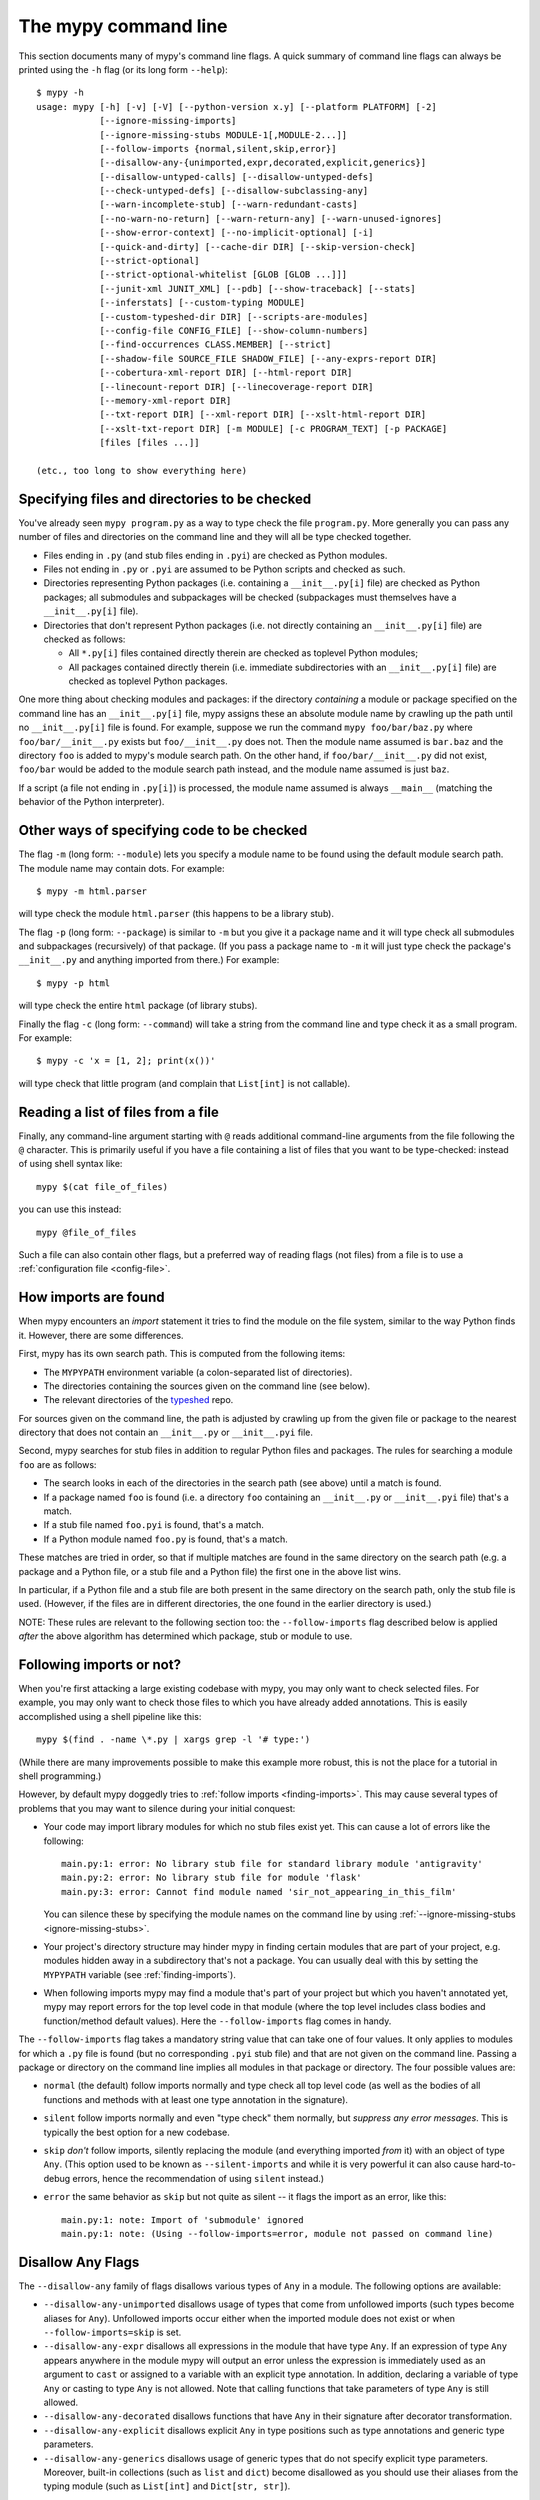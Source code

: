 .. _command-line:

The mypy command line
=====================

This section documents many of mypy's command line flags.  A quick
summary of command line flags can always be printed using the ``-h``
flag (or its long form ``--help``)::

  $ mypy -h
  usage: mypy [-h] [-v] [-V] [--python-version x.y] [--platform PLATFORM] [-2]
              [--ignore-missing-imports]
              [--ignore-missing-stubs MODULE-1[,MODULE-2...]]
              [--follow-imports {normal,silent,skip,error}]
              [--disallow-any-{unimported,expr,decorated,explicit,generics}]
              [--disallow-untyped-calls] [--disallow-untyped-defs]
              [--check-untyped-defs] [--disallow-subclassing-any]
              [--warn-incomplete-stub] [--warn-redundant-casts]
              [--no-warn-no-return] [--warn-return-any] [--warn-unused-ignores]
              [--show-error-context] [--no-implicit-optional] [-i]
              [--quick-and-dirty] [--cache-dir DIR] [--skip-version-check]
              [--strict-optional]
              [--strict-optional-whitelist [GLOB [GLOB ...]]]
              [--junit-xml JUNIT_XML] [--pdb] [--show-traceback] [--stats]
              [--inferstats] [--custom-typing MODULE]
              [--custom-typeshed-dir DIR] [--scripts-are-modules]
              [--config-file CONFIG_FILE] [--show-column-numbers]
              [--find-occurrences CLASS.MEMBER] [--strict]
              [--shadow-file SOURCE_FILE SHADOW_FILE] [--any-exprs-report DIR]
              [--cobertura-xml-report DIR] [--html-report DIR]
              [--linecount-report DIR] [--linecoverage-report DIR]
              [--memory-xml-report DIR]
              [--txt-report DIR] [--xml-report DIR] [--xslt-html-report DIR]
              [--xslt-txt-report DIR] [-m MODULE] [-c PROGRAM_TEXT] [-p PACKAGE]
              [files [files ...]]

  (etc., too long to show everything here)

Specifying files and directories to be checked
**********************************************

You've already seen ``mypy program.py`` as a way to type check the
file ``program.py``.  More generally you can pass any number of files
and directories on the command line and they will all be type checked
together.

- Files ending in ``.py`` (and stub files ending in ``.pyi``) are
  checked as Python modules.

- Files not ending in ``.py`` or ``.pyi`` are assumed to be Python
  scripts and checked as such.

- Directories representing Python packages (i.e. containing a
  ``__init__.py[i]`` file) are checked as Python packages; all
  submodules and subpackages will be checked (subpackages must
  themselves have a ``__init__.py[i]`` file).

- Directories that don't represent Python packages (i.e. not directly
  containing an ``__init__.py[i]`` file) are checked as follows:

  - All ``*.py[i]`` files contained directly therein are checked as
    toplevel Python modules;

  - All packages contained directly therein (i.e. immediate
    subdirectories with an ``__init__.py[i]`` file) are checked as
    toplevel Python packages.

One more thing about checking modules and packages: if the directory
*containing* a module or package specified on the command line has an
``__init__.py[i]`` file, mypy assigns these an absolute module name by
crawling up the path until no ``__init__.py[i]`` file is found.  For
example, suppose we run the command ``mypy foo/bar/baz.py`` where
``foo/bar/__init__.py`` exists but ``foo/__init__.py`` does not.  Then
the module name assumed is ``bar.baz`` and the directory ``foo`` is
added to mypy's module search path.  On the other hand, if
``foo/bar/__init__.py`` did not exist, ``foo/bar`` would be added to
the module search path instead, and the module name assumed is just
``baz``.

If a script (a file not ending in ``.py[i]``) is processed, the module
name assumed is always ``__main__`` (matching the behavior of the
Python interpreter).

Other ways of specifying code to be checked
*******************************************

The flag ``-m`` (long form: ``--module``) lets you specify a module
name to be found using the default module search path.  The module
name may contain dots.  For example::

  $ mypy -m html.parser

will type check the module ``html.parser`` (this happens to be a
library stub).

The flag ``-p`` (long form: ``--package``) is similar to ``-m`` but
you give it a package name and it will type check all submodules and
subpackages (recursively) of that package.  (If you pass a package
name to ``-m`` it will just type check the package's ``__init__.py``
and anything imported from there.)  For example::

  $ mypy -p html

will type check the entire ``html`` package (of library stubs).

Finally the flag ``-c`` (long form: ``--command``) will take a string
from the command line and type check it as a small program.  For
example::

  $ mypy -c 'x = [1, 2]; print(x())'

will type check that little program (and complain that ``List[int]``
is not callable).

Reading a list of files from a file
***********************************

Finally, any command-line argument starting with ``@`` reads additional
command-line arguments from the file following the ``@`` character.
This is primarily useful if you have a file containing a list of files
that you want to be type-checked: instead of using shell syntax like::

  mypy $(cat file_of_files)

you can use this instead::

  mypy @file_of_files

Such a file can also contain other flags, but a preferred way of
reading flags (not files) from a file is to use a
:ref:`configuration file <config-file>`.


.. _finding-imports:

How imports are found
*********************

When mypy encounters an `import` statement it tries to find the module
on the file system, similar to the way Python finds it.
However, there are some differences.

First, mypy has its own search path.
This is computed from the following items:

- The ``MYPYPATH`` environment variable
  (a colon-separated list of directories).
- The directories containing the sources given on the command line
  (see below).
- The relevant directories of the
  `typeshed <https://github.com/python/typeshed>`_ repo.

For sources given on the command line, the path is adjusted by crawling
up from the given file or package to the nearest directory that does not
contain an ``__init__.py`` or ``__init__.pyi`` file.

Second, mypy searches for stub files in addition to regular Python files
and packages.
The rules for searching a module ``foo`` are as follows:

- The search looks in each of the directories in the search path
  (see above) until a match is found.
- If a package named ``foo`` is found (i.e. a directory
  ``foo`` containing an ``__init__.py`` or ``__init__.pyi`` file)
  that's a match.
- If a stub file named ``foo.pyi`` is found, that's a match.
- If a Python module named ``foo.py`` is found, that's a match.

These matches are tried in order, so that if multiple matches are found
in the same directory on the search path
(e.g. a package and a Python file, or a stub file and a Python file)
the first one in the above list wins.

In particular, if a Python file and a stub file are both present in the
same directory on the search path, only the stub file is used.
(However, if the files are in different directories, the one found
in the earlier directory is used.)

NOTE: These rules are relevant to the following section too:
the ``--follow-imports`` flag described below is applied *after* the
above algorithm has determined which package, stub or module to use.

.. _follow-imports:

Following imports or not?
*************************

When you're first attacking a large existing codebase with mypy, you
may only want to check selected files.  For example, you may only want
to check those files to which you have already added annotations.
This is easily accomplished using a shell pipeline like this::

  mypy $(find . -name \*.py | xargs grep -l '# type:')

(While there are many improvements possible to make this example more
robust, this is not the place for a tutorial in shell programming.)

However, by default mypy doggedly tries to :ref:`follow imports
<finding-imports>`.  This may cause several types of problems that you
may want to silence during your initial conquest:

- Your code may import library modules for which no stub files exist
  yet.  This can cause a lot of errors like the following::

    main.py:1: error: No library stub file for standard library module 'antigravity'
    main.py:2: error: No library stub file for module 'flask'
    main.py:3: error: Cannot find module named 'sir_not_appearing_in_this_film'

  You can silence these by specifying the module names on the command
  line by using :ref:`--ignore-missing-stubs <ignore-missing-stubs>`.

- Your project's directory structure may hinder mypy in finding
  certain modules that are part of your project, e.g. modules hidden
  away in a subdirectory that's not a package.  You can usually deal
  with this by setting the ``MYPYPATH`` variable (see
  :ref:`finding-imports`).

- When following imports mypy may find a module that's part of your
  project but which you haven't annotated yet, mypy may report errors
  for the top level code in that module (where the top level includes
  class bodies and function/method default values).  Here the
  ``--follow-imports`` flag comes in handy.

The ``--follow-imports`` flag takes a mandatory string value that can
take one of four values.  It only applies to modules for which a
``.py`` file is found (but no corresponding ``.pyi`` stub file) and
that are not given on the command line.  Passing a package or
directory on the command line implies all modules in that package or
directory.  The four possible values are:

- ``normal`` (the default) follow imports normally and type check all
  top level code (as well as the bodies of all functions and methods
  with at least one type annotation in the signature).

- ``silent`` follow imports normally and even "type check" them
  normally, but *suppress any error messages*. This is typically the
  best option for a new codebase.

- ``skip`` *don't* follow imports, silently replacing the module (and
  everything imported *from* it) with an object of type ``Any``.
  (This option used to be known as ``--silent-imports`` and while it
  is very powerful it can also cause hard-to-debug errors, hence the
  recommendation of using ``silent`` instead.)

- ``error`` the same behavior as ``skip`` but not quite as silent --
  it flags the import as an error, like this::

    main.py:1: note: Import of 'submodule' ignored
    main.py:1: note: (Using --follow-imports=error, module not passed on command line)

.. _disallow-any:

Disallow Any Flags
******************

The ``--disallow-any`` family of flags disallows various types of ``Any`` in a module.
The following options are available:

- ``--disallow-any-unimported`` disallows usage of types that come from unfollowed imports
  (such types become aliases for ``Any``). Unfollowed imports occur either
  when the imported module does not exist or when ``--follow-imports=skip``
  is set.

- ``--disallow-any-expr`` disallows all expressions in the module that have type ``Any``.
  If an expression of type ``Any`` appears anywhere in the module
  mypy will output an error unless the expression is immediately
  used as an argument to ``cast`` or assigned to a variable with an
  explicit type annotation. In addition, declaring a variable of type ``Any``
  or casting to type ``Any`` is not allowed. Note that calling functions
  that take parameters of type ``Any`` is still allowed.

- ``--disallow-any-decorated`` disallows functions that have ``Any`` in their signature
  after decorator transformation.

- ``--disallow-any-explicit`` disallows explicit ``Any`` in type positions such as type
  annotations and generic type parameters.

- ``--disallow-any-generics`` disallows usage of generic types that do not specify explicit
  type parameters. Moreover, built-in collections (such as ``list`` and
  ``dict``) become disallowed as you should use their aliases from the typing
  module (such as ``List[int]`` and ``Dict[str, str]``).


Additional command line flags
*****************************

Here are some more useful flags:

.. _ignore-missing-imports:

- ``--ignore-missing-imports`` suppresses error messages about imports
  that cannot be resolved (see :ref:`follow-imports` for some examples).

.. _ignore-missing-stubs:
- ``--ignore-missing-stubs MODULE-1[,MODULE-2...]`` suppresses error messages about imports
  for ``MODULE`` when it can be resolved but it lacks library stub files.

- ``--strict-optional`` enables experimental strict checking of ``Optional[...]``
  types and ``None`` values. Without this option, mypy doesn't generally check the
  use of ``None`` values -- they are valid everywhere. See :ref:`strict_optional` for
  more about this feature.

- ``--strict-optional-whitelist`` attempts to suppress strict Optional-related
  errors in non-whitelisted files.  Takes an arbitrary number of globs as the
  whitelist.  This option is intended to be used to incrementally roll out
  ``--strict-optional`` to a large codebase that already has mypy annotations.
  However, this flag comes with some significant caveats.  It does not suppress
  all errors caused by turning on ``--strict-optional``, only most of them, so
  there may still be a bit of upfront work to be done before it can be used in
  CI.  It will also suppress some errors that would be caught in a
  non-strict-Optional run.  Therefore, when using this flag, you should also
  re-check your code without ``--strict-optional`` to ensure new type errors
  are not introduced.

- ``--disallow-untyped-defs`` reports an error whenever it encounters
  a function definition without type annotations.

- ``--check-untyped-defs`` is less severe than the previous option --
  it type checks the body of every function, regardless of whether it
  has type annotations.  (By default the bodies of functions without
  annotations are not type checked.)  It will assume all arguments
  have type ``Any`` and always infer ``Any`` as the return type.

- ``--disallow-incomplete-defs`` reports an error whenever it
  encounters a partly annotated function definition.

- ``--disallow-untyped-calls`` reports an error whenever a function
  with type annotations calls a function defined without annotations.

- ``--disallow-untyped-decorators`` reports an error whenever a function
  with type annotations is decorated with a decorator without annotations.

.. _disallow-subclassing-any:

- ``--disallow-subclassing-any`` reports an error whenever a class
  subclasses a value of type ``Any``.  This may occur when the base
  class is imported from a module that doesn't exist (when using
  :ref:`--ignore-missing-imports <ignore-missing-imports>`) or is
  ignored due to :ref:`--follow-imports=skip <follow-imports>` or a
  ``# type: ignore`` comment on the ``import`` statement.  Since the
  module is silenced, the imported class is given a type of ``Any``.
  By default mypy will assume that the subclass correctly inherited
  the base class even though that may not actually be the case.  This
  flag makes mypy raise an error instead.

.. _incremental:

- ``--incremental`` is an experimental option that enables a module
  cache. When enabled, mypy caches results from previous runs
  to speed up type checking. Incremental mode can help when most parts
  of your program haven't changed since the previous mypy run.  A
  companion flag is ``--cache-dir DIR``, which specifies where the
  cache files are written.  By default this is ``.mypy_cache`` in the
  current directory.  While the cache is only read in incremental
  mode, it is written even in non-incremental mode, in order to "warm"
  the cache.  To disable writing the cache, use
  ``--cache-dir=/dev/null`` (UNIX) or ``--cache-dir=nul`` (Windows).
  Cache files belonging to a different mypy version are ignored.

.. _quick-mode:

- ``--quick-and-dirty`` is an experimental, unsafe variant of
  :ref:`incremental mode <incremental>`.  Quick mode is faster than
  regular incremental mode, because it only re-checks modules that
  were modified since their cache file was last written (regular
  incremental mode also re-checks all modules that depend on one or
  more modules that were re-checked).  Quick mode is unsafe because it
  may miss problems caused by a change in a dependency.  Quick mode
  updates the cache, but regular incremental mode ignores cache files
  written by quick mode.

- ``--python-version X.Y`` will make mypy typecheck your code as if it were
  run under Python version X.Y. Without this option, mypy will default to using
  whatever version of Python is running mypy. Note that the ``-2`` and
  ``--py2`` flags are aliases for ``--python-version 2.7``. See
  :ref:`version_and_platform_checks` for more about this feature.

- ``--platform PLATFORM`` will make mypy typecheck your code as if it were
  run under the the given operating system. Without this option, mypy will
  default to using whatever operating system you are currently using. See
  :ref:`version_and_platform_checks` for more about this feature.

- ``--show-column-numbers`` will add column offsets to error messages,
  for example, the following indicates an error in line 12, column 9
  (note that column offsets are 0-based):

  .. code-block:: python

     main.py:12:9: error: Unsupported operand types for / ("int" and "str")

- ``--scripts-are-modules`` will give command line arguments that
  appear to be scripts (i.e. files whose name does not end in ``.py``)
  a module name derived from the script name rather than the fixed
  name ``__main__``.  This allows checking more than one script in a
  single mypy invocation.  (The default ``__main__`` is technically
  more correct, but if you have many scripts that import a large
  package, the behavior enabled by this flag is often more
  convenient.)

- ``--custom-typeshed-dir DIR`` specifies the directory where mypy looks for
  typeshed stubs, instead of the typeshed that ships with mypy.  This is
  primarily intended to make it easier to test typeshed changes before
  submitting them upstream, but also allows you to use a forked version of
  typeshed.

.. _config-file-flag:

- ``--config-file CONFIG_FILE`` causes configuration settings to be
  read from the given file.  By default settings are read from ``mypy.ini``
  or ``setup.cfg`` in the current directory.  Settings override mypy's
  built-in defaults and command line flags can override settings.
  See :ref:`config-file` for the syntax of configuration files.

- ``--junit-xml JUNIT_XML`` will make mypy generate a JUnit XML test
  result document with type checking results. This can make it easier
  to integrate mypy with continuous integration (CI) tools.

- ``--find-occurrences CLASS.MEMBER`` will make mypy print out all
  usages of a class member based on static type information. This
  feature is experimental.

- ``--cobertura-xml-report DIR`` causes mypy to generate a Cobertura
  XML type checking coverage report.

- ``--warn-no-return`` causes mypy to generate errors for missing return
  statements on some execution paths. Mypy doesn't generate these errors
  for functions with ``None`` or ``Any`` return types. Mypy
  also currently ignores functions with an empty body or a body that is
  just ellipsis (``...``), since these can be valid as abstract methods.
  This option is on by default.

- ``--warn-return-any`` causes mypy to generate a warning when returning a value
  with type ``Any`` from a function declared with a non- ``Any`` return type.

- ``--strict`` mode enables all optional error checking flags.  You can see the
  list of flags enabled by strict mode in the full ``mypy -h`` output.

.. _shadow-file:

- ``--shadow-file SOURCE_FILE SHADOW_FILE`` makes mypy typecheck SHADOW_FILE in
  place of SOURCE_FILE.  Primarily intended for tooling.  Allows tooling to
  make transformations to a file before type checking without having to change
  the file in-place.  (For example, tooling could use this to display the type
  of an expression by wrapping it with a call to reveal_type in the shadow
  file and then parsing the output.)

.. _no-implicit-optional:

- ``--no-implicit-optional`` causes mypy to stop treating arguments
  with a ``None`` default value as having an implicit ``Optional[...]``
  type.

For the remaining flags you can read the full ``mypy -h`` output.

.. note::

   Command line flags are liable to change between releases.

.. _integrating-mypy:

Integrating mypy into another Python application
************************************************

It is possible to integrate mypy into another Python 3 application by
importing ``mypy.api`` and calling the ``run`` function with a parameter of type ``List[str]``, containing
what normally would have been the command line arguments to mypy.

Function ``run`` returns a ``Tuple[str, str, int]``, namely
``(<normal_report>, <error_report>, <exit_status>)``, in which ``<normal_report>``
is what mypy normally writes to ``sys.stdout``, ``<error_report>`` is what mypy
normally writes to ``sys.stderr`` and ``exit_status`` is the exit status mypy normally
returns to the operating system.

A trivial example of using the api is the following::

    import sys
    from mypy import api

    result = api.run(sys.argv[1:])

    if result[0]:
        print('\nType checking report:\n')
        print(result[0])  # stdout

    if result[1]:
        print('\nError report:\n')
        print(result[1])  # stderr

    print ('\nExit status:', result[2])
